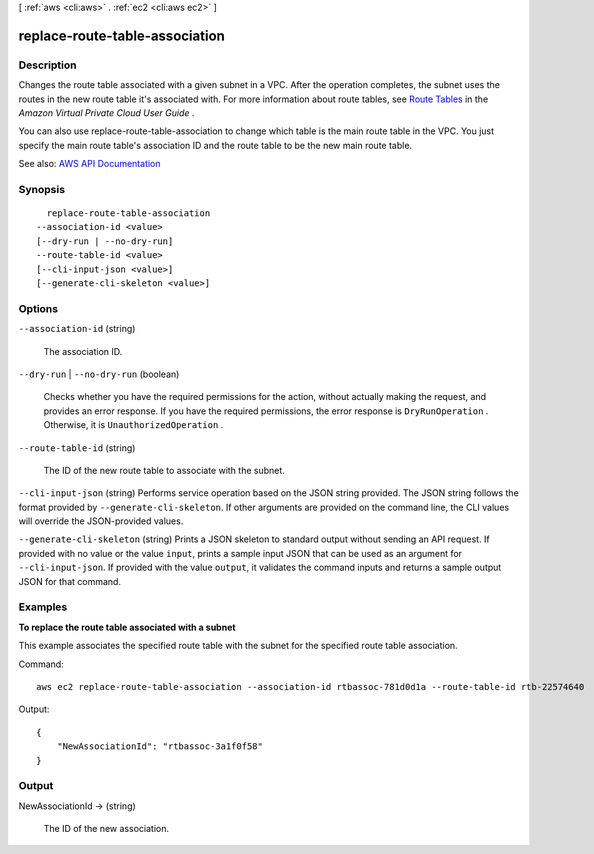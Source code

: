 [ :ref:`aws <cli:aws>` . :ref:`ec2 <cli:aws ec2>` ]

.. _cli:aws ec2 replace-route-table-association:


*******************************
replace-route-table-association
*******************************



===========
Description
===========



Changes the route table associated with a given subnet in a VPC. After the operation completes, the subnet uses the routes in the new route table it's associated with. For more information about route tables, see `Route Tables <http://docs.aws.amazon.com/AmazonVPC/latest/UserGuide/VPC_Route_Tables.html>`_ in the *Amazon Virtual Private Cloud User Guide* .

 

You can also use replace-route-table-association to change which table is the main route table in the VPC. You just specify the main route table's association ID and the route table to be the new main route table.



See also: `AWS API Documentation <https://docs.aws.amazon.com/goto/WebAPI/ec2-2016-11-15/ReplaceRouteTableAssociation>`_


========
Synopsis
========

::

    replace-route-table-association
  --association-id <value>
  [--dry-run | --no-dry-run]
  --route-table-id <value>
  [--cli-input-json <value>]
  [--generate-cli-skeleton <value>]




=======
Options
=======

``--association-id`` (string)


  The association ID.

  

``--dry-run`` | ``--no-dry-run`` (boolean)


  Checks whether you have the required permissions for the action, without actually making the request, and provides an error response. If you have the required permissions, the error response is ``DryRunOperation`` . Otherwise, it is ``UnauthorizedOperation`` .

  

``--route-table-id`` (string)


  The ID of the new route table to associate with the subnet.

  

``--cli-input-json`` (string)
Performs service operation based on the JSON string provided. The JSON string follows the format provided by ``--generate-cli-skeleton``. If other arguments are provided on the command line, the CLI values will override the JSON-provided values.

``--generate-cli-skeleton`` (string)
Prints a JSON skeleton to standard output without sending an API request. If provided with no value or the value ``input``, prints a sample input JSON that can be used as an argument for ``--cli-input-json``. If provided with the value ``output``, it validates the command inputs and returns a sample output JSON for that command.



========
Examples
========

**To replace the route table associated with a subnet**

This example associates the specified route table with the subnet for the specified route table association.

Command::

  aws ec2 replace-route-table-association --association-id rtbassoc-781d0d1a --route-table-id rtb-22574640

Output::

  {
      "NewAssociationId": "rtbassoc-3a1f0f58"
  }

======
Output
======

NewAssociationId -> (string)

  

  The ID of the new association.

  

  

